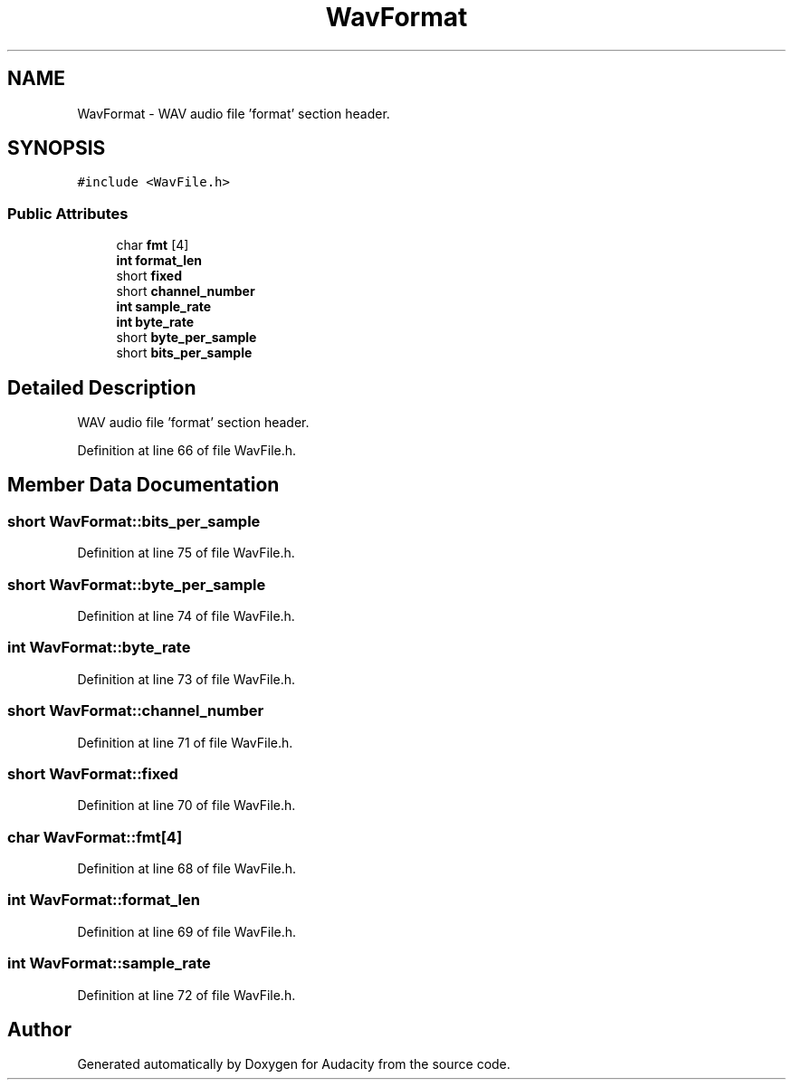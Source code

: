 .TH "WavFormat" 3 "Thu Apr 28 2016" "Audacity" \" -*- nroff -*-
.ad l
.nh
.SH NAME
WavFormat \- WAV audio file 'format' section header\&.  

.SH SYNOPSIS
.br
.PP
.PP
\fC#include <WavFile\&.h>\fP
.SS "Public Attributes"

.in +1c
.ti -1c
.RI "char \fBfmt\fP [4]"
.br
.ti -1c
.RI "\fBint\fP \fBformat_len\fP"
.br
.ti -1c
.RI "short \fBfixed\fP"
.br
.ti -1c
.RI "short \fBchannel_number\fP"
.br
.ti -1c
.RI "\fBint\fP \fBsample_rate\fP"
.br
.ti -1c
.RI "\fBint\fP \fBbyte_rate\fP"
.br
.ti -1c
.RI "short \fBbyte_per_sample\fP"
.br
.ti -1c
.RI "short \fBbits_per_sample\fP"
.br
.in -1c
.SH "Detailed Description"
.PP 
WAV audio file 'format' section header\&. 
.PP
Definition at line 66 of file WavFile\&.h\&.
.SH "Member Data Documentation"
.PP 
.SS "short WavFormat::bits_per_sample"

.PP
Definition at line 75 of file WavFile\&.h\&.
.SS "short WavFormat::byte_per_sample"

.PP
Definition at line 74 of file WavFile\&.h\&.
.SS "\fBint\fP WavFormat::byte_rate"

.PP
Definition at line 73 of file WavFile\&.h\&.
.SS "short WavFormat::channel_number"

.PP
Definition at line 71 of file WavFile\&.h\&.
.SS "short WavFormat::fixed"

.PP
Definition at line 70 of file WavFile\&.h\&.
.SS "char WavFormat::fmt[4]"

.PP
Definition at line 68 of file WavFile\&.h\&.
.SS "\fBint\fP WavFormat::format_len"

.PP
Definition at line 69 of file WavFile\&.h\&.
.SS "\fBint\fP WavFormat::sample_rate"

.PP
Definition at line 72 of file WavFile\&.h\&.

.SH "Author"
.PP 
Generated automatically by Doxygen for Audacity from the source code\&.
